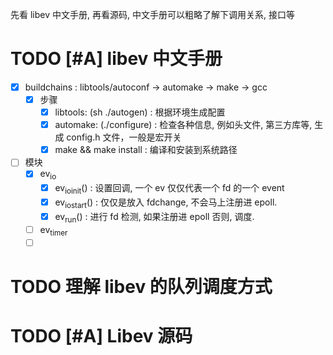 
先看 libev 中文手册, 再看源码, 中文手册可以粗略了解下调用关系, 接口等

* TODO [#A] libev 中文手册
:LOGBOOK:
CLOCK: [2023-02-18 Sat 02:45]--[2023-02-18 Sat 02:51] =>  0:06  5 分钟 | Epoll 怎么应对旧事情和新事件呢 ? 
CLOCK: [2023-02-18 Sat 02:34]--[2023-02-18 Sat 02:45] =>  0:11  5 分钟  | changefd 在 ev_run() 的 epoll_ctl 之前, 怎么判断是否修改事情
CLOCK: [2023-02-18 Sat 02:16]--[2023-02-18 Sat 02:30] =>  0:14  10 分钟 | 追踪程序流程
CLOCK: [2023-02-18 Sat 02:09]--[2023-02-18 Sat 02:13] =>  0:04: 5  分钟 | 写完 demo: 默认的 loop 替换为 new 出来的 loop.
CLOCK: [2023-02-18 Sat 01:47]--[2023-02-18 Sat 02:07] =>  0:20: 热身
CLOCK: [2023-02-17 Fri 10:23]--[2023-02-17 Fri 11:32] =>  1:09
:END:

- [X] buildchains : libtools/autoconf -> automake -> make -> gcc
  - [X] 步骤
    - [X] libtools:   (sh ./autogen) : 根据环境生成配置
    - [X] automake:   (./configure)  : 检查各种信息, 例如头文件, 第三方库等, 生成 config.h 文件，一般是宏开关
    - [X] make && make install : 编译和安装到系统路径

- [-] 模块
  - [X] ev_io
    - [X] ev_io_init() : 设置回调, 一个 ev 仅仅代表一个 fd 的一个 event
    - [X] ev_io_start() : 仅仅是放入 fdchange, 不会马上注册进 epoll.
    - [X] ev_run()     : 进行 fd 检测, 如果注册进 epoll 否则, 调度.
  - [ ] ev_timer
  - [ ] 

* TODO 理解 libev 的队列调度方式
:LOGBOOK:
CLOCK: [2023-02-18 Sat 03:05]--[2023-02-18 Sat 03:16] =>  0:11
:END:


* TODO [#A] Libev 源码 
:LOGBOOK:
CLOCK: [2023-02-17 Fri 02:50]--[2023-02-17 Fri 4:00] =>  1:10
CLOCK: [2023-02-17 Fri 01:28]--[2023-02-17 Fri 02:18] =>  0:50
:END: